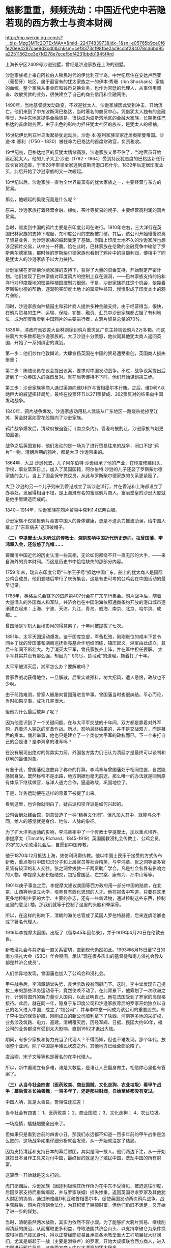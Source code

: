 * 魅影重重，频频洗劫：中国近代史中若隐若现的西方教士与资本财阀

http://mp.weixin.qq.com/s?__biz=Mzg3MTc2OTExMA==&mid=2247483973&idx=1&sn=e05765b9ce0f6fe20ee4287cae9d3cd0&chksm=cef8373cf98fbe2ac9ccbf284078cd6bd95a22511562ce3e7fd278e7ecef5df4231bbdb1945f#rd


上海长宁区2409号沙逊别墅，曾经是沙逊家族在上海的别墅。

沙逊家族祖上来自阿拉伯人殖民时代的伊比利亚半岛，中世纪居住在安达卢西亚（葡萄牙）地区，属于最富有的犹太家族之一的伊本·秀珊（Ibn
Shoshans）家族的血统。整个家族从事金匠和钱币兑换业务，也作为宫廷的代理人，从事信用调查、收放贷款的业务，很快建立了自己的商业信用和金融网络。

[[./img/98-1.jpeg]]

1490年，当地基督徒发动政变，不欢迎犹太人，沙逊家族因此受到冲击，开始流亡。他们来到了中东波斯湾巴格达，当时著名的商贸中心。凭借犹太人独有的金融嗅觉，为中东地区提供金融贸易，很快成为波斯湾地区的金融大家族，长期担任巴格达的首席财务官。由于出色的影响力担任犹太社区的族长，是犹太人的领袖。

16世纪伊比利亚半岛发起排犹运动后，沙逊·本·塞利家族举家迁居奥斯曼帝国。沙逊·本·塞利（1750 -
1830）被任命为巴格达的首席财政官，负责税收。

19世纪初，巴格达地区的反犹太情绪高涨，沙逊家族又呆不住了，当地官员开始驱赶犹太人。他的儿子大卫·沙逊（1792 -
1864）受到持反犹态度的巴格达新任行政长官的迫害，于1828年带领全家逃到波斯湾港口布什尔，1832年后定居印度孟买，此后开始了沙逊家族的又一次崛起。

[[./img/98-2.jpeg]]

18世纪以后，沙逊家族一直为全世界最富有的犹太家族之一，主要经营与东方的贸易。

那么，他崛起的奥秘究竟是什么呢？

原来，沙逊家族打着经营金融、棉纺、茶叶等贸易的幌子，主要经营高利润的鸦片贸易。

当时，贩卖到中国的鸦片主要是东印度公司在进行。1810年左右，三大洋行在英国巴林家族的支持下崛起，东印度公司的垄断被打破。其后，该公司开始慢慢脱离了贸易业务，为沙逊家族的崛起奠定了基础。刚踏上印度土地不久的沙逊家族也想涉足鸦片交易，从中分一杯羹。恰在此时，巴林家族在伦敦的金融竞争中输给了罗斯柴尔德家族，那时候的罗斯柴尔德家族也看到了鸦片中的巨额利润，便相中了同是犹太人的沙逊家族予以大力扶持。

沙逊家族在罗斯柴尔德家族的支持下，获得了大量的资金支持，开始制定严密计划。他们发现了巴林家族对印度鸦片的控制上存在漏洞，------巴林家族支持的怡和洋行对印度腹地的罂粟种植园控制力很弱。于是，沙逊家族抓住这个机会，依靠着罗斯柴尔德的帮助，逐渐购买印度土地上的罂粟种植园，慢慢形成了印度本土的鸦片垄断。

同时，沙逊家族向种植园主和鸦片商人提供多种金融支持。由于经营得当，很快，在鸦片贸易的生产、运输、保险、销售、融资、汇兑中沙逊家族都占据了有利地位，成为印度贩卖到中国鸦片的主要进行者，占鸦片贸易总量的70%。

1839年，清政府派钦差大臣林则徐到鸦片重灾区广东主持销毁鸦片2万多箱。而这些鸦片大多数都是沙逊家族的。大卫沙逊十分愤怒，他伙同其他犹太商人返回英国，开始了一系列缜密的谋划。

第一步：他们炒作伦敦舆论，大肆宣扬英国在中国的贸易遭受重创，英国商人损失惨重；

第二步：贿赂议员在议会提出议案，要求对中国发动战争。不过，战争议案提出后遭到了一众英国人的强烈反对。就在局势僵持不下时，他们开始谋划第三步。

第三步：沙逊家族等商人通过渠道向维D利Y与首相墨尔本行贿。之后，维D利Y以她巨大的威望扭转局势，最终在投票环节以271票赞成、262票反对的结果向中国发动战争。

1840年，鸦片战争爆发。沙逊家族动用私人武装从广东地区一路烧杀抢掠至江苏，黄金财富如雪花般飘向了沙逊家族。

鸦片战争爆发后，清政府被迫签订《南京条约》，香港岛被割让，沙逊家族气焰更加嚣张。

[[./img/98-3.jpeg]]

战争之后英国宣称，他们发动的是一场为了进行贸易往来的战争，闭口不提“鸦片”一物。清朝后期的鸦片，都是大卫·沙逊带来的。

[[./img/98-4.jpeg]]

1864年，大卫·沙逊死去，儿子阿尔伯特·沙逊继承了他的产业，在印度修建码头、学校，事业蒸蒸日上，加入了英国国籍，阿尔伯特·沙逊的儿子还娶了罗斯柴尔德家族的女儿，当上了国会保守党议员，从此与罗斯柴尔德家族的关系更紧密了。

[[./img/98-5.jpeg]]

大卫·沙逊的另一个儿子则来到香港成立了新沙逊洋行，并在香港和上海都设立了办事处，发展得相当不错，是上海滩有名的富翁鸦片商人，富丽堂皇的沙逊大厦就是他手里建造而成的。

[[./img/98-6.jpeg]]

[[./img/98-7.jpeg]]

[[./img/98-8.jpeg]]

[[./img/98-9.jpeg]]

[[./img/98-10.jpeg]]

1840－1914年，沙逊家族在鸦片贸易中获利1.4亿两白银。

沙逊家族不仅销售鸦片毒害中国人的身体健康，更是不遗余力推波助澜，给中国人戴上了“东亚病夫”这顶破帽子。

*（二）李提摩太:从未听过的传教士，深刻影响中国近代历史走向，拉曾国藩、李鸿章入会，还忽悠了光绪......*

要厘清中国近代的历史认清一些真相，无论如何都绕不开一直无形的大手，------来自海外的资本财阀。而这是历史书中恰恰缺失的那部分内容。

1759
年末，瑞典东印度公司“卡尔王子号“抵达中国广东。船上的犹太商人是国际公鸡会成员，他们登陆后举行了庆贺集会，这是有史可考的公鸡会在中国活动的最早记录。

1768年，英格兰总会辖下的谊庐第407分会在广东举行集会。鸦片战争后，随着大量涌入的外国商人和军队，共济会也在中国沿海依照通商条约开放的港口城市逐渐建立起来：上海、宁波、天津、九江、青岛、威海、南京、北京、哈尔滨、成都......

曾国藩是军机大臣穆彰阿的得意弟子，十年间被提拔了七次。

1851年，太平天国运动爆发。鉴于国库空虚，军备松弛，刚刚继位的咸丰下旨令回乡丁忧的曾国藩和湖南巡抚张亮基合作组织团练，镇压起义。湘军由此成立，其后十年间不断壮大。为了消灭太平军，曾氏家族齐上阵，并在军中担任要职。
太平军其实并没有那么强，却因为“飞鸟尽，良弓藏”的道理，拖着打了十年。

太平军被消灭后，湘军怎么办？要解散吗？

曾家靠战功获得地位，一旦解散，后果实难预料。树大招风，遭人忌恨，政敌也不少啊。

由于前路难测，曾家人屡屡向曾国藩进言举事。曾国藩当时也很纠结。平心而论，当时如果举事，成功几率很大。

但他为什么最后放弃了呢？

因为他意识到了一个关键问题。在与太平军交战的十年间，双方都是靠着对外军购，靠着洋人输送的军备作战。所以，影响最终结果的，并不是交战双方，而是幕后的资本。倘若举事，他也只是建立了一个类似太平军的政权而已。下一个来打自己的会是谁？是李鸿章的淮军吗？

在没有展现出绝对的优势实力前，外国各方势力仍旧认为清廷才是最终可以谈判和获利的最佳对象。

有鉴于此，曾国藩彻底放弃了称帝的打算。李鸿章与曾国藩处于相同位置，自然能感同身受。既然称帝不是出路，地方割据也毫无前途，那么唯一的办法就是回到原有体系下继续做官，与洋人通力合作，逼退政敌，巩固地位了。

于是，洋务运动便在这样的背景下被提了出来。

[[./img/98-11.jpeg]]

看到这里，也许你就明白了，疑古派和崇洋派是如何兴起的。

公鸡会到处建会馆，刻意营造了一种“精英文化圈”，但凡加入其中，就能与众不同，给人的感觉就是身份、地位、人脉的象征。

为了扩大洋务运动的影响，李鸿章相中了一个传教士李提摩太，加以重点培养。
李提摩太（Timothy
Richard，1845-1919）英国国教浸礼会传教士、公鸡会员，23岁加入伦敦浸礼会后，自愿到中国传教。

[[./img/98-12.jpeg]]

[[./img/98-13.jpeg]]

[[./img/98-14.jpeg]]

[[./img/98-15.jpeg]]

[[./img/98-16.jpeg]]

[[./img/98-17.jpeg]]

[[./img/98-18.jpeg]]

他于1870年12月抵达上海，效仿利玛窦传教。他以中国士民乐于接受的方式传布新教，重点吸引中国知识分子和上层官员等社会精英，与李鸿章、张之洞等诸多官员皆有较深的私人交往，张之洞曾拨款一千两资助广学会。凡是社会各界有影响力的人物，李提摩太都积极结交，包括曾国荃、左宗棠、康有为、孙中山等等。

1901年庚子事变之后，李提摩太建议美国等西方政府用一部分中国的赔款，在北京、山西等地设立大学，培养具有西化思想的人才。他在报告中写道，只要在这里更多地控制主要的大学、主要的杂志，还有一些新读物，通过控制这些东西，控制这里的意见L袖，那我们就等于控制了这里的头脑和脊梁骨。

所以，在这样的影响下，清朝的海关总管成了英国人罗伯特赫德，后来连虞洽卿也成了著名代理人。

[[./img/98-19.jpeg]]

[[./img/98-20.jpeg]]

1916年李提摩太回国，出版了《留华45年回忆录》，并于1919年4月20日在伦敦去世。

[[./img/98-21.jpeg]]

新教浸礼会与共济会一直关系密切，直到现代仍然如此。1993年6月15日至17日的南方浸礼大会（SBC）年会期间，承认"现在很多杰出的基督徒和南方浸礼会教友都是共济会成员”。

人们惊异地发现，曾国藩也加入了公鸡会和浸礼会。

甲午战争后，李鸿章朝堂失势，袁世凯改投翁同龢门下。这时，李中堂发现自己提拔上来的那些洋务运动骨干，竟然使唤不动了。在此背景下，他筹划了一次欧洲之行，计划将国外的新力量引入国内，以此证明自己。他在法国受到了罗家的高规格接待。此后，就在同一年，隐身于东印度公司和沙逊家族背后的罗家开始独立以自己的名义进入中国，成立了“福公司”，并与李中堂一同成为该公司的重要股东。有了李中堂的保驾护航，刚刚成立的新公司顺利拿下了陕西、河南等多地的采矿权，业务涉及筑路、电力、基建。清朝覆灭后，历经军阀、日据、民国大约60年，福公司的业务都没有受到太大影响，直到1952才退出大陆。

期间，有多少家族和势力充当了代理人？不得而知，但也不难发现。那个年代，放眼整个亚洲，除了中国是半殖民状态之外，其他地方已经全部沦陷了。

虞洽卿、宋子文等等也是著名的在华代理人。

[[./img/98-22.jpeg]]

[[./img/98-23.jpeg]]

所以，新中国建立有多难，谁是大救星，是谁让人民翻身做主，相信你心里也有答案了。

*（三）从当今社会四害（医药败类、商业国贼、文化走狗、农业垃圾）看甲午战争：幕后资本长袖善舞，一百多年了，还是那些财阀，自始至终都没有变过。*

中国人呐，就是太善良，警惕性还忒差！

当今社会有四害：
1、医药败类；
2、商业国贼；
3、文化走狗；
4、农业垃圾。

[[./img/98-24.jpeg]]

一场疫情，魑魅魍魉全出来了。

但如果只是看到台前的四害小丑，那我们永远都不知道一百多年前的甲午战争是怎么败的。这场战争如果仔细分析就会发现，从一开始就注定了结局。

因为支持清廷和支持日本的幕后财团，其实是同一拨人。他们两边下注，从一开始就把日本当作工具来对付中国，最终目的就是为了殖民中国，洗劫中国的所有财富。

这算盘一开始就是这么打的。

虎门硝烟后，沙逊家族（因逐利极端其所作所为在中东不受待见，被迫逃往印度，后因罗家支持而重新崛起，并与罗家联姻）损失惨重，返回英国寻求罗家及其他犹大财团的协助，通过贿赂维D利亚和首相墨尔本，促使英国发动两次鸦片战争。战争获胜后，鸦片在清朝合法化，为其积累了巨额财富。但他们仍旧不满足，又开始了进一步的谋划。

当时，清朝虽然两次战败，其实力依然不容小觑。为了能够扩大鸦片贸易、继续削弱清廷的统治，从而攫取更多利益，夺取法国共济会山头、以支持拿破仑为条件换取甩掉自己贱民身份、得以正常经商贸易且承揽各地教堂重大工程项目犹大财阀们，尤其是崛起于一战（主要是滑铁卢）的罗家，开始大规模联合西方商人，进入中国进行鸦片贸易。这些西方商人中以大漂亮的犹大居多。

18世纪，大漂亮在清朝进行鸦片贸易的份额渐渐攀升至42%。大漂亮的45任大统领中，其中有33任大统领的家族，都曾经在清朝从事鸦片贸易，牟取暴利。正是借助鸦片贸易获得的原始积累，大漂亮才成功抓住了第二次工业革命的风口。

这些犹大商人为了进一步打击清廷，实行了一个计划------即，大规模扶持日本代理人。

起初，日本为了建立海军，跑去欧洲借款，声称要对付沙俄和清朝，结果被所有人嘲笑。没有一家银行愿意借钱给他们。但唯独英国和大漂亮的银行经过深思熟虑后，给予日本大量的资金援助。这里，不得不提到一个名叫雅各布的犹大银行家。因为，正是此人提议，可以把日本扶持起来对付清朝，这样就可以更好地符合其扩大鸦片贸易的期望。所以，日本海军能够真正建立，其一半的资金都来源于犹大财团，另一半则是英美的其他银行家提供的。目的只有一个，就是通过战争的方式彻底削弱清朝，可以让他们在从事鸦片贸易时为所欲为。

这里，还需要说明一点，就是大炮一响，黄金万两。就如同当初大漂亮打了胜仗时林肯发现的情况一样，仗是打胜了，可以也欠了一屁股的债，永远都还不清。如此一来，国家就只能让渡出货币发行权、并以未来的国民税收为基础来还了。金融的枷锁一旦戴上，恐怕永无脱身之日。同样的手法罗家早在一战时就尝到了甜头，并搅弄金融和资本市场，获得了巨额利益，由此，在二战时又故技重施，同样屡试不爽，收割了大量财富。

甲午战争前夕，数不胜数的犹大商人齐聚上海，支持日本人打败了沙俄。沙俄得知犹大暗地里为日本人提供了大量资金来对付自己后，极为震怒，其国内开始大规模排斥犹大人，而很早就来上海定居的沙逊家族开始有计划、有目的地接收从沙俄逃难来到上海的犹大同族，数量超过了2万人。犹大商人在上海成立了名目繁多的各类大量洋行，但从事的业务往往只有两个：鸦片贸易、放高利贷。同时，在有需要的时候，顺便倒卖一下军火。

甲午战争结束前，李鸿章就是通过这些犹大洋行购买的武器弹药。所以，在甲午海战中北洋水师使用的炮弹为什么质量欠佳，为什么里面全是沙子，诸如此类的问题，就不难理解了。

北洋水师1875年谋划创建，至1894年，20年，海防经费和海防经费之外的各类开支全部加在一起，总共3796万两白银，平均每年190万两，占每年财政开支比例约为2.375%。犹大财团借给日本建立海军的经费是多少呢？前后大约是1.5亿两。

[[./img/98-25.jpeg]]

清朝时，很多商人通过捐钱、买官等方式获取身份，亦官亦商，与犹大过从甚密，很快成了其在华代理人。

甲午海战清廷战败，犹大财团和西方势力彻底放开了吸血的手脚，上至朝廷、下至百姓的血肉几乎都被吸干了，国力愈发孱弱。德国排犹开始后，不明真相的中国还傻乎乎地接收犹大来避难，其中上海和哈尔滨就聚集了好几万犹大人，犹大还和日本私下密议了豚鱼计划，准备在东北建国。所以，日本在后来侵略中国时，不仅对犹大人秋毫无犯，还对其加以保护，因为多年来，他们之间就一直都是紧密合作的关系。

也正因为犹大财团的缘故，二战结束后，日本许多甲级战犯以花样繁多的各种方式逃过了最终审判。

[[./img/98-26.jpeg]]

*（四）揭开弥天大谎的幕布：二战是美国救了中国，没有那两颗原子弹，没有大漂亮对日宣战，中国不可能战胜日本，日本不可能投降。

开宗明义，美国在1941年以前不但没怎么帮助我们，更是积极帮助日本侵略中国，就跟甲午战争中的做法一模一样。

甲午战争中，犹大财团暗中扶持日本，给日本海军前前后后提供了大约1.5亿两白银来摧毁中国的统治（同时期，北洋水师的军费全部加起来才3000多万两，还有一部分是李鸿章从犹大控制的洋行中拆借的，后来这些洋行贩卖给北洋水师的炮弹几乎全部渗了沙子）。战争结束后，日本欠了犹大财团和英美一屁股债，清政府的赔款绝大部分都流入了这些财团囊中。同时，犹大财团还打开了中国的口岸，鸦片得以长驱直入，侵害国人身体，收割财富。

二战时，幕后的人还是那些家族，他们故技重施，又利用战争收割了全世界。

1931年9.18事件爆发，关东军侵占东北。从1931年到1932年年底，米国向日本出售了1.8亿美元军火。美国杜邦还把当时最先进的安化炸药的制造工艺卖给了日本的三井株式会社。

1936年，美国福特公司为日本提供了现代化冶金技术。洛克菲勒财团帮助日本建造了新式的电器工业。

1937年，美国对日本的出口总值是2.89亿美元，包括价值1.5亿日元的机床，以及超过550万吨的石油，其中石油、精炼油、废钢、原棉这些重要物资占了1.42亿美元。仅这一年，日本就有92.9%的铁皮桶，80％的石油，48.5％的机械和发动机，41.6%的铁都来自于美国。

到了1938年，
日本从美国进口了至少65.57％的煤油，70.09%的工业机械，90.39％的铜和废钢铁，还有64.67％的汽车零件，90%的合金。日本在侵华战争中消耗的所有物资中有92％从美国进口。当年，美国还给日本提供了1.25亿美元的贷款，顺带着还赠送了大量的武器装备。此外，日本在侵华战争的最初三年，所消耗的4000万吨汽油有高达七成从美国进口。所以，是美国提供了日本侵华战争所必须的机械、原料和技术。

中日全面战争爆发时，美国、英国、法国都先后采取了“绥靖”政策，都不支持中国与日本开战，不仅如此，美国、英国还大发战争横财，大肆与日本军国主义合作，贩卖战争物资，间接的屠杀了中国人民与爱国人士。1938年洛杉矶的一场集会上，美国国会议员斯科特说：日本在中国每杀死100万人，就有54.4万人是美国资本出的力。

1939年由于中日战事焦灼，日本从美国进口的废钢铁数量暴涨9倍，其余物资也有了一定程度的上涨，这一时期日本在物资方面对于美国的依赖达到了顶峰。

仅仅在这8年时间里，美国出口给日本的铝、铅、石油、废钢铁、铜，分别占到了日本相关物资进口总量的18%、45%、70%、90%。尤其是在1937~1939这三年间，日本累计花费了5.1亿美元从美国进口军用物资和战略原料，而这些物资在进口总物资的比重上也将近达到了70%。

记住，美国是在1941年珍珠港被炸了才开始援助中国的。

珍珠港事件，日本是别无选择，因为它的资源都在中国的持久战中都被耗尽了。虽然日本当时在中国占领了许多地方，但是却没有找到石油，战争中所学的废钢铁和铜矿也极其稀少，无奈之下，他们只能掏空国库向美国购买。由于中国人民的顽强抵抗远远超出了日本的预期，缺乏能源和各种原材料的情况下，他们必败无疑。为了弥补缺口，日本便打起了东南亚的主意，而这就侵犯到了美国的利益。

1941年，美国国务院战争经济局提供了一份报告，报告分析称日本经济因为在中国的战争已经处于破产边缘。按照时任美国驻日本大使的说法，日本当时可以用于支出的外汇只剩下了2万德国马克。日本已经被狂热的战争投机分子绑架，根本停不下来，只能再拼命赌上一把。彼时，印尼一年的石油产量大约是800万吨，日本看上了这个地方，但东南亚当时是美英两国的殖民地。日本明白要想拿下东南亚，就必须先拿下珍珠港的太平洋舰队，于是偷袭珍珠港的计划便诞生了。

而此时，欧洲战场那边，德国进攻苏联由于极寒天气的影响和苏联的强力抵抗受到了重大挫败，战争的形势发生了扭转，苏联转守为攻，胜负已经初露端倪。美国财阀敏锐意识到了这一点，于是在珍珠港事件中将计就计，对日宣战，从而跳入战局，摘取胜利的果子。

时至今日，美国在各种场合故意忽略中国和苏联的贡献，只提美国和英国，仿佛二战是美英两国单独打赢似的。美国还发表了一份题为《欧洲胜利日：庆祝与反思时刻》的无耻声明，宣称二战始于“德国和苏联入侵波兰”，将苏联定义为“战争发起国”。

操纵美国的幕后财阀，一直到处拱火，靠战争收割世界。这样的事情他们不只干了一两次，直到今天，仍旧四处推波助澜，当年的中东、南美也不例外。

